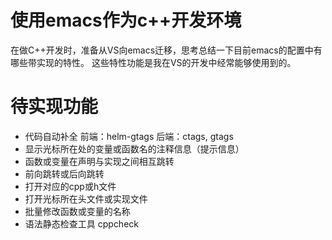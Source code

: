 #+BEGIN_COMMENT
.. title: 
.. slug: 
.. date: 2017-10-27 09:25:25 UTC+08:00
.. tags: nikola
.. category: 
.. link: 
.. description: 
.. type: text
#+END_COMMENT

* 使用emacs作为c++开发环境
在做C++开发时，准备从VS向emacs迁移，思考总结一下目前emacs的配置中有哪些带实现的特性。
这些特性功能是我在VS的开发中经常能够使用到的。

* 待实现功能
- 代码自动补全
  前端：helm-gtags
  后端：ctags, gtags
- 显示光标所在处的变量或函数名的注释信息（提示信息）
- 函数或变量在声明与实现之间相互跳转
- 前向跳转或后向跳转
- 打开对应的cpp或h文件
- 打开光标所在头文件或实现文件
- 批量修改函数或变量的名称
- 语法静态检查工具
  cppcheck







